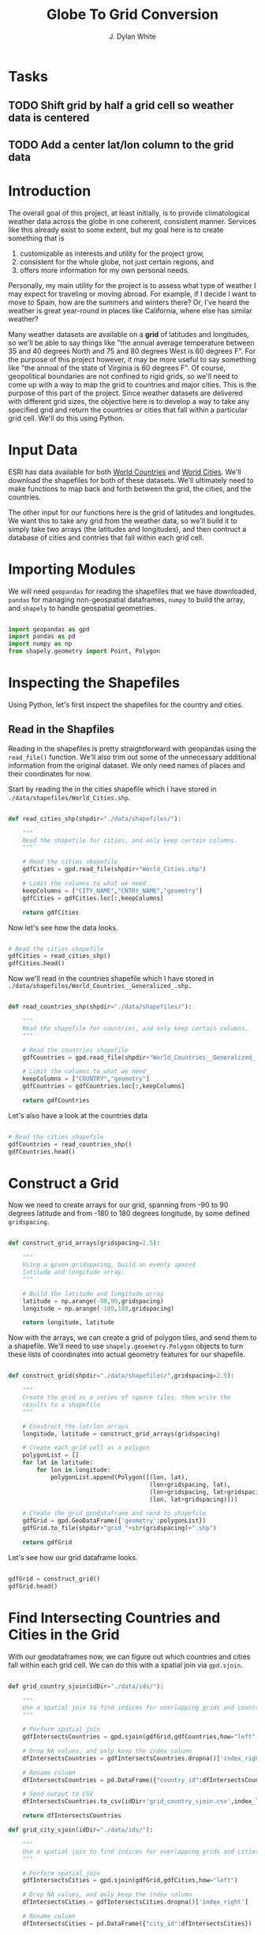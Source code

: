 #+title: Globe To Grid Conversion
#+author: J. Dylan White
#+PROPERTY: header-args:python :session *py* :mkdirp yes

* Tasks

** TODO Shift grid by half a grid cell so weather data is centered
** TODO Add a center lat/lon column to the grid data

* Introduction

The overall goal of this project, at least initially, is to provide climatological weather data across the globe in one coherent, consistent manner. Services like this already exist to some extent, but my goal here is to create something that is

  1. customizable as interests and utility for the project grow,
  2. consistent for the whole globe, not just certain regions, and
  3. offers more information for my own personal needs.

Personally, my main utility for the project is to assess what type of weather I may expect for traveling or moving abroad. For example, if I decide I want to move to Spain, how are the summers and winters there? Or, I've heard the weather is great year-round in places like California, where else has similar weather?

Many weather datasets are available on a *grid* of latitudes and longitudes, so we'll be able to say things like "the annual average temperature between 35 and 40 degrees North and 75 and 80 degrees West is 60 degrees F". For the purpose of this project however, it may be more useful to say something like "the annual of the state of Virginia is 60 degrees F". Of course, geopolitical boundaries are not confined to rigid grids, so we'll need to come up with a way to map the grid to countries and major cities. This is the purpose of this part of the project. Since weather datasets are delivered with different grid sizes, the objective here is to develop a way to take any specified grid and return the countries or cities that fall within a particular grid cell. We'll do this using Python.

* Input Data

ESRI has data available for both [[https://hub.arcgis.com/datasets/esri::world-countries-generalized/about][World Countries]] and [[https://hub.arcgis.com/datasets/esri::world-cities/about][World Cities]]. We'll download the shapefiles for both of these datasets. We'll ultimately need to make functions to map back and forth between the grid, the cities, and the countries.

The other input for our functions here is the grid of latitudes and longitudes. We want this to take any grid from the weather data, so we'll build it to simply take two arrays (the latitudes and longitudes), and then contruct a database of cities and contries that fall within each grid cell.

* Importing Modules

We will need =geopandas= for reading the shapefiles that we have downloaded, =pandas= for managing non-geospatial dataframes, =numpy= to build the array, and =shapely= to handle geospatial geometries.

#+begin_src python :tangle "./grid.py" :results silent

  import geopandas as gpd
  import pandas as pd
  import numpy as np
  from shapely.geometry import Point, Polygon

#+end_src

* Inspecting the Shapefiles

Using Python, let's first inspect the shapefiles for the country and cities.

** Read in the Shapfiles

Reading in the shapefiles is pretty straightforward with geopandas using the =read_file()= function. We'll also trim out some of the unnecessary additional information from the original dataset. We only need names of places and their coordinates for now.

Start by reading the in the cities shapefile which I have stored in =./data/shapefiles/World_Cities.shp=.

#+begin_src python :tangle "./grid.py" :results silent

  def read_cities_shp(shpdir="./data/shapefiles/"):

      """
      Read the shapefile for cities, and only keep certain columns.
      """

      # Read the cities shapefile
      gdfCities = gpd.read_file(shpdir+"World_Cities.shp")

      # Limit the columns to what we need
      keepColumns = ["CITY_NAME","CNTRY_NAME","geometry"]
      gdfCities = gdfCities.loc[:,keepColumns]

      return gdfCities

#+end_src

Now let's see how the data looks.

#+begin_src python :results value

  # Read the cities shapefile
  gdfCities = read_cities_shp()
  gdfCities.head()

#+end_src

#+RESULTS:
:               CITY_NAME CNTRY_NAME                     geometry
: 0                Cuiaba     Brazil  POINT (-56.09300 -15.61500)
: 1              Brasilia     Brazil  POINT (-47.89775 -15.79211)
: 2               Goiania     Brazil  POINT (-49.25500 -16.72700)
: 3          Campo Grande     Brazil  POINT (-54.61600 -20.45100)
: 4  Pedro Juan Caballero   Paraguay  POINT (-55.74800 -22.53300)

Now we'll read in the countries shapefile which I have stored in =./data/shapefiles/World_Countries__Generalized_.shp.=

#+begin_src python :tangle "./grid.py" :results silent

  def read_countries_shp(shpdir="./data/shapefiles/"):

      """
      Read the shapefile for countries, and only keep certain columns.
      """

      # Read the countries shapefile
      gdfCountries = gpd.read_file(shpdir+"World_Countries__Generalized_.shp")

      # Limit the columns to what we need
      keepColumns = ["COUNTRY","geometry"]
      gdfCountries = gdfCountries.loc[:,keepColumns]

      return gdfCountries

#+end_src

Let's also have a look at the countries data

#+begin_src python :results value

  # Read the cities shapefile
  gdfCountries = read_countries_shp()
  gdfCountries.head()

#+end_src

#+RESULTS:
:           COUNTRY                                           geometry
: 0     Afghanistan  POLYGON ((61.27655 35.60725, 61.29638 35.62854...
: 1         Albania  POLYGON ((19.57083 41.68527, 19.58195 41.69569...
: 2         Algeria  POLYGON ((4.60335 36.88791, 4.63555 36.88638, ...
: 3  American Samoa  POLYGON ((-170.74390 -14.37555, -170.74942 -14...
: 4         Andorra  POLYGON ((1.44584 42.60194, 1.48653 42.65042, ...

* Construct a Grid

Now we need to create arrays for our grid, spanning from -90 to 90 degrees latitude and from -180 to 180 degrees longitude, by some defined =gridspacing=.

#+begin_src python :tangle "./grid.py" :results silent 

  def construct_grid_arrays(gridspacing=2.5):

      """
      Using a given gridspacing, build an evenly spaced
      latitude and longitude array.
      """

      # Build the latitude and longitude array
      latitude = np.arange(-90,90,gridspacing)
      longitude = np.arange(-180,180,gridspacing)

      return longitude, latitude

#+end_src

Now with the arrays, we can create a grid of polygon tiles, and send them to a shapefile. We'll need to use =shapely.geoemetry.Polygon= objects to turn these lists of coordinates into actual geometry features for our shapefile.

#+begin_src python :tangle "./grid.py" :results silent

  def construct_grid(shpdir="./data/shapefiles/",gridspacing=2.5):

      """
      Create the grid as a series of square tiles, then write the
      results to a shapefile
      """

      # Construct the lat/lon arrays
      longitude, latitude = construct_grid_arrays(gridspacing)

      # Create each grid cell as a polygon
      polygonList = []
      for lat in latitude:
          for lon in longitude:
              polygonList.append(Polygon([(lon, lat),
                                          (lon+gridspacing, lat),
                                          (lon+gridspacing, lat+gridspacing),
                                          (lon, lat+gridspacing)]))

      # Create the grid geodataframe and send to shapefile
      gdfGrid = gpd.GeoDataFrame({'geometry':polygonList})
      gdfGrid.to_file(shpdir+"grid_"+str(gridspacing)+".shp")

      return gdfGrid

#+end_src

Let's see how our grid dataframe looks.

#+begin_src python :results value

  gdfGrid = construct_grid()
  gdfGrid.head()

#+end_src

#+RESULTS:
:                                             geometry
: 0  POLYGON ((-180.00000 -90.00000, -177.50000 -90...
: 1  POLYGON ((-177.50000 -90.00000, -175.00000 -90...
: 2  POLYGON ((-175.00000 -90.00000, -172.50000 -90...
: 3  POLYGON ((-172.50000 -90.00000, -170.00000 -90...
: 4  POLYGON ((-170.00000 -90.00000, -167.50000 -90...

* Find Intersecting Countries and Cities in the Grid

With our geodataframes now, we can figure out which countries and cities fall within each grid cell. We can do this with a spatial join via =gpd.sjoin=.

#+begin_src python :tangle "./grid.py" :results silent

  def grid_country_sjoin(idDir="./data/ids/"):

      """
      Use a spatial join to find indices for overlapping grids and countries.
      """

      # Perform spatial join
      gdfIntersectsCountries = gpd.sjoin(gdfGrid,gdfCountries,how="left")

      # Drop NA values, and only keep the index column
      dfIntersectsCountries = gdfIntersectsCountries.dropna()['index_right']

      # Rename column
      dfIntersectsCountries = pd.DataFrame({"country_id":dfIntersectsCountries})

      # Send output to CSV
      dfIntersectsCountries.to_csv(idDir+'grid_country_sjoin.csv',index_label="grid_id")

      return dfIntersectsCountries

  def grid_city_sjoin(idDir="./data/ids/"):

      """
      Use a spatial join to find indices for overlapping grids and cities.
      """

      # Perform spatial join
      gdfIntersectsCities = gpd.sjoin(gdfGrid,gdfCities,how="left")

      # Drop NA values, and only keep the index column
      dfIntersectsCities = gdfIntersectsCities.dropna()['index_right']

      # Rename column
      dfIntersectsCities = pd.DataFrame({"city_id":dfIntersectsCities})

      # Send output to CSV
      dfIntersectsCities.to_csv(idDir+'grid_city_sjoin.csv',index_label="grid_id")

      return dfIntersectsCities

#+end_src

Let's take a look at our joined tables for countries.

#+begin_src python :results value

  dfIntersectionCountries = grid_country_sjoin()
  dfIntersectionCountries.head()
  
#+end_src

#+RESULTS:
:    country_id
: 0         7.0
: 1         7.0
: 2         7.0
: 3         7.0
: 4         7.0

And also for our cities.

#+begin_src python :results value

  dfIntersectionCities = grid_city_sjoin()
  dfIntersectionCities.head()
  
#+end_src

#+RESULTS:
:       city_id
: 2059     27.0
: 2060     28.0
: 2204     25.0
: 2208     26.0
: 2490     23.0

* Map IDs to Grid

Now that we know the IDs for which country/city falls within a grid, let's set up some functions to map the IDs to the actual grids, countries, or cities.

#+begin_src python :tangle "./grid.py" :results silent

  def find_country_id_grids(countryId,idPath="./data/ids/grid_country_sjoin.csv"):

      """
      Look up which grids contain a specified country index and return them as a list.
      """

      # Read the spatial join CSV
      df = pd.read_csv(idPath)

      # Find the grid IDs for a given country
      gridList = df.loc[df["country_id"]==countryId]['grid_id'].to_list()

      return gridList

  def find_city_id_grids(cityId,idPath="./data/ids/grid_city_sjoin.csv"):

      """
      Look up which grids contain a specified city index and return them as a list
      """

      # Read the spatial join CSV
      df = pd.read_csv(idPath)

      # Find the grid IDs for a given country
      gridList = df.loc[df["city_id"]==cityId]['grid_id'].to_list()

      return gridList

#+end_src

Now let's test out our functions for Ireland and Dublin, as an example. Ireland is index 108 in the countries shapefile, and Dublin is index 1606 in the cities shapefile.

#+begin_src python :results output

  irelandGridList = find_country_id_grids(108)
  print("Ireland is contained in the following grids:\n"+str(irelandGridList))
  print("The coordinates of those grids are:")
  for coord in gdfGrid.iloc[irelandGridList,:]['geometry'].astype(str).to_list():
      print("\t"+coord)

  dublinGridList = find_city_id_grids(1606)
  print("\nDublin is contained in the following grids:\n"+str(dublinGridList))
  print("The coordinates of those grids are:")
  for coord in gdfGrid.iloc[dublinGridList,:]['geometry'].astype(str).to_list():
      print("\t"+coord)

#+end_src

#+RESULTS:
#+begin_example
Ireland is contained in the following grids:
[8131, 8132, 8133, 8275, 8276, 8277, 8420, 8421]
The coordinates of those grids are:
	POLYGON ((-12.5 50, -10 50, -10 52.5, -12.5 52.5, -12.5 50))
	POLYGON ((-10 50, -7.5 50, -7.5 52.5, -10 52.5, -10 50))
	POLYGON ((-7.5 50, -5 50, -5 52.5, -7.5 52.5, -7.5 50))
	POLYGON ((-12.5 52.5, -10 52.5, -10 55, -12.5 55, -12.5 52.5))
	POLYGON ((-10 52.5, -7.5 52.5, -7.5 55, -10 55, -10 52.5))
	POLYGON ((-7.5 52.5, -5 52.5, -5 55, -7.5 55, -7.5 52.5))
	POLYGON ((-10 55, -7.5 55, -7.5 57.5, -10 57.5, -10 55))
	POLYGON ((-7.5 55, -5 55, -5 57.5, -7.5 57.5, -7.5 55))

Dublin is contained in the following grids:
[8277]
The coordinates of those grids are:
	POLYGON ((-7.5 52.5, -5 52.5, -5 55, -7.5 55, -7.5 52.5))
#+end_example

* Map Country and City Names to Grid

That's great, but it would be better if we didn't have to look up the index of the city or country in order to do this, but could instead pass the city or country name. Let's make a simple function that looks up the city or country index by name and then runs the functions above.

#+begin_src python :tangle "./grid.py" :results silent

  def find_country_name_grids(country,shpDir="./data/shapefiles/",idPath="./data/ids/grid_country_sjoin.csv"):

      """
      Look up which grids contain a specified country and return them as a list.
      """

      # Read the countries shapefile
      gdfCountries = read_countries_shp(shpDir)

      # Get the ID of the given country
      countryId = gdfCountries.index[gdfCountries['COUNTRY'] == country].tolist()[0]

      # Find the country grid cells by ID
      countryGridList = find_country_id_grids(countryId)

      return countryGridList

  def find_city_name_grids(city,country,shpDir="./data/shapefiles/",idPath="./data/ids/grid_city_sjoin.csv"):

      """
      Look up which grids contain a specified city and country and return them as a list.
      """

      # Read the countries shapefile
      gdfCities = read_cities_shp(shpDir)

      # Get the ID of the given country
      cityId = gdfCities.index[(gdfCities["CITY_NAME"] == city) & (gdfCities['CNTRY_NAME'] == country)]
      cityId = cityId.tolist()[0]

      # Find the country grid cells by ID
      cityGridList = find_city_id_grids(cityId)

      return cityGridList

#+end_src

Now let's test it out on the same country and city, Ireland and Dublin, as before to make sure we have the correct results.

#+RESULTS:
#+begin_src python :results output
  
  irelandGridList = find_country_name_grids("Ireland")
  print("Ireland is contained in the following grids:\n"+str(irelandGridList))
  print("The coordinates of those grids are:")
  for coord in gdfGrid.iloc[irelandGridList,:]['geometry'].astype(str).to_list():
      print("\t"+coord)

  dublinGridList = find_city_name_grids("Dublin","Ireland")
  print("\nDublin is contained in the following grids:\n"+str(dublinGridList))
  print("The coordinates of those grids are:")
  for coord in gdfGrid.iloc[dublinGridList,:]['geometry'].astype(str).to_list():
      print("\t"+coord)

#+end_src

#+RESULTS:
#+begin_example
Ireland is contained in the following grids:
[8131, 8132, 8133, 8275, 8276, 8277, 8420, 8421]
The coordinates of those grids are:
	POLYGON ((-12.5 50, -10 50, -10 52.5, -12.5 52.5, -12.5 50))
	POLYGON ((-10 50, -7.5 50, -7.5 52.5, -10 52.5, -10 50))
	POLYGON ((-7.5 50, -5 50, -5 52.5, -7.5 52.5, -7.5 50))
	POLYGON ((-12.5 52.5, -10 52.5, -10 55, -12.5 55, -12.5 52.5))
	POLYGON ((-10 52.5, -7.5 52.5, -7.5 55, -10 55, -10 52.5))
	POLYGON ((-7.5 52.5, -5 52.5, -5 55, -7.5 55, -7.5 52.5))
	POLYGON ((-10 55, -7.5 55, -7.5 57.5, -10 57.5, -10 55))
	POLYGON ((-7.5 55, -5 55, -5 57.5, -7.5 57.5, -7.5 55))

Dublin is contained in the following grids:
[8277]
The coordinates of those grids are:
	POLYGON ((-7.5 52.5, -5 52.5, -5 55, -7.5 55, -7.5 52.5))
#+end_example

* Find any Coordinate's Grid ID

Now let's make a function to identify which grid cell any given point falls within.

#+begin_src python :tangle "./grid.py" :results silent

  def find_point_grids(lon,lat,shpdir="./data/shapefiles/",gridspacing=2.5):

      """
      Look up which grid cell contains a specified latitude and longitude.
      """

      # Read the grid shapefile
      gridPath = shpdir+"grid_"+str(gridspacing)+".shp"
      gdfGrid = gpd.read_file(gridPath)

      # Create point geometry
      point = Point(lon,lat)
      gdfPoint = gpd.GeoDataFrame({"geometry":[point]})

      # Get the point grid intersection
      gdfIntersection = gpd.sjoin(gdfGrid,gdfPoint,how="right")

      # Find the grid that matches the intersection
      gridId = gdfIntersection["index_left"].to_list()[0]

      return gridId

#+end_src

And again, we'll test it out on the coordinates of Dublin, Ireland, to make sure the results are consistent.

#+begin_src python :results output

  lon = -6.25735
  lat = 53.34156 
  gridId = find_point_grids(lon,lat)
  print("The point",lon,"E",lat,"N is located in grid",gridId) 

#+end_src

#+RESULTS:
: The point -6.25735 E 53.34156 N is located in grid 8277

